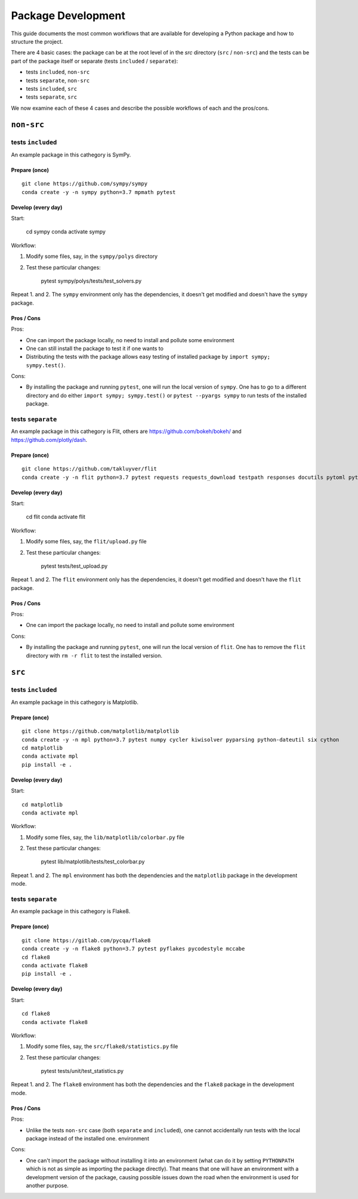 ===================
Package Development
===================

This guide documents the most common workflows that are available for
developing a Python package and how to structure the project.

There are 4 basic cases: the package can be at the root level of in the `src`
directory (``src`` / ``non-src``) and the tests can be part of the package itself
or separate (tests ``included`` / ``separate``):

* tests ``included``, ``non-src``
* tests ``separate``, ``non-src``
* tests ``included``, ``src``
* tests ``separate``, ``src``

We now examine each of these 4 cases and describe the possible workflows of
each and the pros/cons.

``non-src``
===========

tests ``included``
------------------

An example package in this cathegory is SymPy.

Prepare (once)
~~~~~~~~~~~~~~

::

    git clone https://github.com/sympy/sympy
    conda create -y -n sympy python=3.7 mpmath pytest

Develop (every day)
~~~~~~~~~~~~~~~~~~~

Start:

    cd sympy
    conda activate sympy

Workflow:

1. Modify some files, say, in the ``sympy/polys`` directory
2. Test these particular changes:

        pytest sympy/polys/tests/test_solvers.py

Repeat 1. and 2. The ``sympy`` environment only has the dependencies, it
doesn't get modified and doesn't have the ``sympy`` package.

Pros / Cons
~~~~~~~~~~~

Pros:

* One can import the package locally, no need to install and pollute some
  environment
* One can still install the package to test it if one wants to
* Distributing the tests with the package allows easy testing of installed
  package by ``import sympy; sympy.test()``.

Cons:

* By installing the package and running ``pytest``, one will run the local
  version of ``sympy``. One has to go to a different directory and do either
  ``import sympy; sympy.test()`` or ``pytest --pyargs sympy`` to run tests of
  the installed package.


tests ``separate``
------------------

An example package in this cathegory is Flit, others are
https://github.com/bokeh/bokeh/ and https://github.com/plotly/dash.

Prepare (once)
~~~~~~~~~~~~~~

::

    git clone https://github.com/takluyver/flit
    conda create -y -n flit python=3.7 pytest requests requests_download testpath responses docutils pytoml pytest-cov

Develop (every day)
~~~~~~~~~~~~~~~~~~~

Start:

    cd flit
    conda activate flit

Workflow:

1. Modify some files, say, the ``flit/upload.py`` file
2. Test these particular changes:

        pytest tests/test_upload.py

Repeat 1. and 2. The ``flit`` environment only has the dependencies, it
doesn't get modified and doesn't have the ``flit`` package.

Pros / Cons
~~~~~~~~~~~

Pros:

* One can import the package locally, no need to install and pollute some
  environment

Cons:

* By installing the package and running ``pytest``, one will run the local
  version of ``flit``. One has to remove the ``flit`` directory with ``rm -r
  flit`` to test the installed version.

``src``
=======

tests ``included``
------------------

An example package in this cathegory is Matplotlib.

Prepare (once)
~~~~~~~~~~~~~~

::

    git clone https://github.com/matplotlib/matplotlib
    conda create -y -n mpl python=3.7 pytest numpy cycler kiwisolver pyparsing python-dateutil six cython
    cd matplotlib
    conda activate mpl
    pip install -e .

Develop (every day)
~~~~~~~~~~~~~~~~~~~

Start::

    cd matplotlib
    conda activate mpl

Workflow:

1. Modify some files, say, the ``lib/matplotlib/colorbar.py`` file
2. Test these particular changes:

        pytest lib/matplotlib/tests/test_colorbar.py

Repeat 1. and 2. The ``mpl`` environment has both the dependencies and the
``matplotlib`` package in the development mode.

tests ``separate``
------------------

An example package in this cathegory is Flake8.

Prepare (once)
~~~~~~~~~~~~~~

::

    git clone https://gitlab.com/pycqa/flake8
    conda create -y -n flake8 python=3.7 pytest pyflakes pycodestyle mccabe
    cd flake8
    conda activate flake8
    pip install -e .

Develop (every day)
~~~~~~~~~~~~~~~~~~~

Start::

    cd flake8
    conda activate flake8

Workflow:

1. Modify some files, say, the ``src/flake8/statistics.py`` file
2. Test these particular changes:

        pytest tests/unit/test_statistics.py

Repeat 1. and 2. The ``flake8`` environment has both the dependencies and the
``flake8`` package in the development mode.

Pros / Cons
~~~~~~~~~~~

Pros:

* Unlike the tests ``non-src`` case (both ``separate`` and ``included``), one
  cannot accidentally run tests with the local package instead of the
  installed one. environment

Cons:

* One can't import the package without installing it into an environment (what
  can do it by setting ``PYTHONPATH`` which is not as simple as importing the
  package directly). That means that one will have an environment with a
  development version of the package, causing possible issues down the road
  when the environment is used for another purpose.
